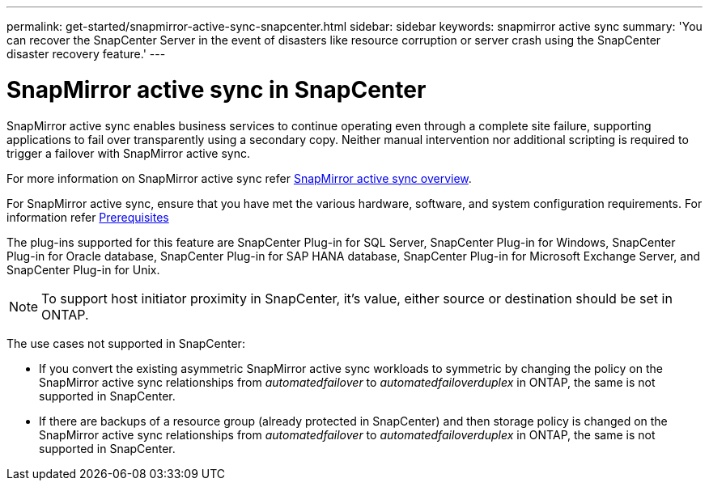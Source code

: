 ---
permalink: get-started/snapmirror-active-sync-snapcenter.html
sidebar: sidebar
keywords: snapmirror active sync
summary: 'You can recover the SnapCenter Server in the event of disasters like resource corruption or server crash using the SnapCenter disaster recovery feature.'
---

= SnapMirror active sync in SnapCenter
:icons: font
:imagesdir: ../media/

[.lead]
SnapMirror active sync enables business services to continue operating even through a complete site failure, supporting applications to fail over transparently using a secondary copy. Neither manual intervention nor additional scripting is required to trigger a failover with SnapMirror active sync.

For more information on SnapMirror active sync refer https://docs.netapp.com/us-en/ontap/smbc/index.html[SnapMirror active sync overview].

For SnapMirror active sync, ensure that you have met the various hardware, software, and system configuration requirements. For information refer https://docs.netapp.com/us-en/ontap/smbc/smbc_plan_prerequisites.html[Prerequisites]

The plug-ins supported for this feature are SnapCenter Plug-in for SQL Server, SnapCenter Plug-in for Windows, SnapCenter Plug-in for Oracle database, SnapCenter Plug-in for SAP HANA database, SnapCenter Plug-in for Microsoft Exchange Server, and SnapCenter Plug-in for Unix.

NOTE: To support host initiator proximity in SnapCenter, it's value, either source or destination should be set in ONTAP.

The use cases not supported in SnapCenter:

* If you convert the existing asymmetric SnapMirror active sync workloads to symmetric by changing the policy on the SnapMirror active sync relationships from _automatedfailover_ to _automatedfailoverduplex_ in ONTAP, the same is not supported in SnapCenter.
* If there are backups of a resource group (already protected in SnapCenter) and then storage policy is changed on the SnapMirror active sync relationships from _automatedfailover_ to _automatedfailoverduplex_ in ONTAP, the same is not supported in SnapCenter.

